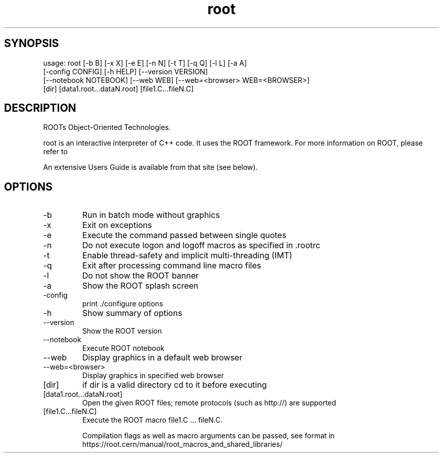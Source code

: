 .TH root 1 
.SH SYNOPSIS
usage: root [-b B] [-x X] [-e E] [-n N] [-t T] [-q Q] [-l L] [-a A]
            [-config CONFIG] [-h HELP] [--version VERSION]
            [--notebook NOTEBOOK] [--web WEB] [--web=<browser> WEB=<BROWSER>]
            [dir] [data1.root...dataN.root] [file1.C...fileN.C]

.SH DESCRIPTION
ROOTs Object-Oriented Technologies.

root is an interactive interpreter of C++ code. It uses the ROOT  framework.  For  more information on ROOT, please refer to

An extensive Users Guide is available from that site (see below).

.SH OPTIONS
.IP -b
Run in batch mode without graphics
.IP -x
Exit on exceptions
.IP -e
Execute the command passed between single quotes
.IP -n
Do not execute logon and logoff macros as specified in .rootrc
.IP -t
Enable thread-safety and implicit multi-threading (IMT)
.IP -q
Exit after processing command line macro files
.IP -l
Do not show the ROOT banner
.IP -a
Show the ROOT splash screen
.IP -config
print ./configure options
.IP -h -? --help
Show summary of options
.IP --version
Show the ROOT version
.IP --notebook
Execute ROOT notebook
.IP --web
Display graphics in a default web browser
.IP --web=<browser>
Display graphics in specified web browser
.IP [dir]
if dir is a valid directory cd to it before executing
.IP [data1.root...dataN.root]
Open the given ROOT files; remote protocols (such as http://) are supported
.IP [file1.C...fileN.C]
Execute the ROOT macro file1.C ... fileN.C.
.IP
Compilation flags as well as macro arguments can be passed, see format in https://root.cern/manual/root_macros_and_shared_libraries/
